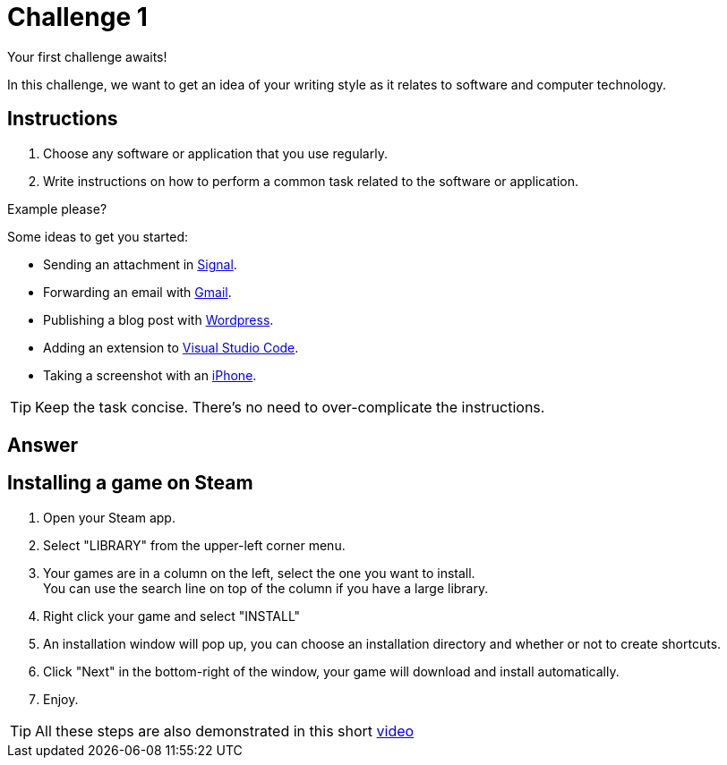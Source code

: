 = Challenge 1

Your first challenge awaits! 

In this challenge, we want to get an idea of your writing style as it relates to software and computer technology.

== Instructions

. Choose any software or application that you use regularly.
. Write instructions on how to perform a common task related to the software or application.

.Example please?
****
Some ideas to get you started:

* Sending an attachment in link:https://signal.org/[Signal^].
* Forwarding an email with link:https://www.google.com/gmail/about/[Gmail^].
* Publishing a blog post with link:https://wordpress.com/[Wordpress^].
* Adding an extension to link:https://code.visualstudio.com/[Visual Studio Code^].
* Taking a screenshot with an link:https://www.apple.com/iphone/[iPhone^].
****

TIP: Keep the task concise. There's no need to over-complicate the instructions.

== Answer


== Installing a game on Steam


. Open your Steam app.
. Select "LIBRARY" from the upper-left corner menu.
. Your games are in a column on the left, select the one you want to install. +
You can use the search line on top of the column if you have a large library.
. Right click your game and select "INSTALL"
. An installation window will pop up, you can choose an installation directory and whether or not to create shortcuts.
. Click "Next" in the bottom-right of the window, your game will download and install automatically.
. Enjoy.

TIP: All these steps are also demonstrated in this short https://www.loom.com/share/efb0da62b7f642299971d92265cb11b9[video]